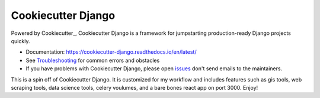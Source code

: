 Cookiecutter Django
===================

.. image:: https://img.shields.io/github/workflow/status/pydanny/cookiecutter-django/CI/master
    :target: https://github.com/pydanny/cookiecutter-django/actions?query=workflow%3ACI
    :alt: Build Status

.. image:: https://readthedocs.org/projects/cookiecutter-django/badge/?version=latest
    :target: https://cookiecutter-django.readthedocs.io/en/latest/?badge=latest
    :alt: Documentation Status

.. image:: https://pyup.io/repos/github/pydanny/cookiecutter-django/shield.svg
    :target: https://pyup.io/repos/github/pydanny/cookiecutter-django/
    :alt: Updates

.. image:: https://img.shields.io/badge/cookiecutter-Join%20on%20Slack-green?style=flat&logo=slack
    :target: https://join.slack.com/t/cookie-cutter/shared_invite/enQtNzI0Mzg5NjE5Nzk5LTRlYWI2YTZhYmQ4YmU1Y2Q2NmE1ZjkwOGM0NDQyNTIwY2M4ZTgyNDVkNjMxMDdhZGI5ZGE5YmJjM2M3ODJlY2U

.. image:: https://www.codetriage.com/pydanny/cookiecutter-django/badges/users.svg
    :target: https://www.codetriage.com/pydanny/cookiecutter-django
    :alt: Code Helpers Badge

.. image:: https://img.shields.io/badge/code%20style-black-000000.svg
    :target: https://github.com/ambv/black
    :alt: Code style: black

Powered by Cookiecutter_, Cookiecutter Django is a framework for jumpstarting
production-ready Django projects quickly.

* Documentation: https://cookiecutter-django.readthedocs.io/en/latest/
* See Troubleshooting_ for common errors and obstacles
* If you have problems with Cookiecutter Django, please open issues_ don't send
  emails to the maintainers.

.. _Troubleshooting: https://cookiecutter-django.readthedocs.io/en/latest/troubleshooting.html

.. _528: https://github.com/pydanny/cookiecutter-django/issues/528#issuecomment-212650373
.. _issues: https://github.com/pydanny/cookiecutter-django/issues/new

This is a spin off of Cookiecutter Django. It is customized for my workflow and includes features such as gis tools, web scraping tools, data science tools, celery voulumes, and a bare bones react app on port 3000. Enjoy!
